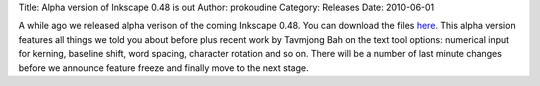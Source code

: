 Title: Alpha version of Inkscape 0.48 is out
Author: prokoudine
Category: Releases
Date: 2010-06-01

A while ago we released alpha verison of the coming Inkscape 0.48. You can
download the files here_. This alpha version features all things we told you
about before plus recent work by Tavmjong Bah on the text tool options:
numerical input for kerning, baseline shift, word spacing, character rotation
and so on. There will be a number of last minute changes before we announce
feature freeze and finally move to the next stage.

.. _here: http://sourceforge.net/projects/inkscape/files/
